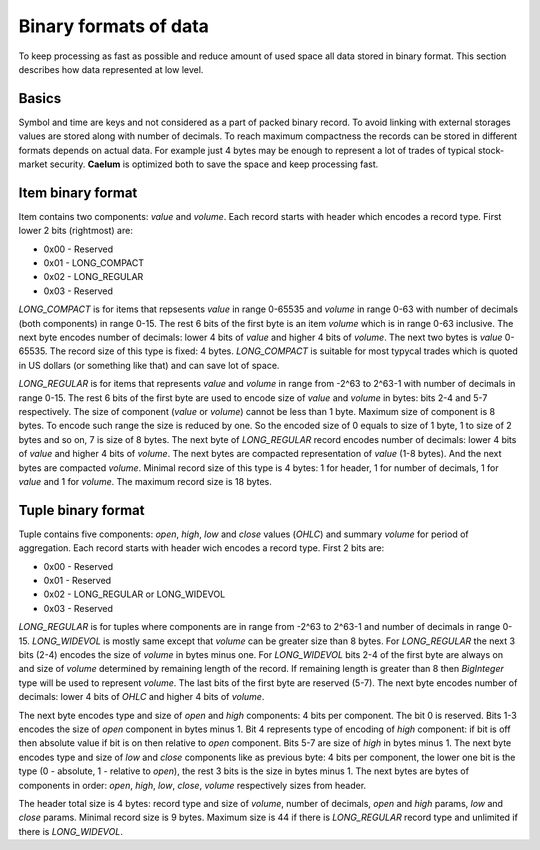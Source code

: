 .. _binary_formats:

Binary formats of data
======================

To keep processing as fast as possible and reduce amount of used space all data stored in binary format.
This section describes how data represented at low level.

Basics
------

Symbol and time are keys and not considered as a part of packed binary record.
To avoid linking with external storages values are stored along with number of decimals.
To reach maximum compactness the records can be stored in different formats depends on actual data.
For example just 4 bytes may be enough to represent a lot of trades of typical stock-market security.
**Caelum** is optimized both to save the space and keep processing fast.


Item binary format
------------------

Item contains two components: *value* and *volume*.
Each record starts with header which encodes a record type.
First lower 2 bits (rightmost) are:

- 0x00 - Reserved
- 0x01 - LONG_COMPACT
- 0x02 - LONG_REGULAR
- 0x03 - Reserved

*LONG_COMPACT* is for items that repsesents *value* in range 0-65535 and *volume* in range 0-63 with number
of decimals (both components) in range 0-15. The rest 6 bits of the first byte is an item *volume* which
is in range 0-63 inclusive. The next byte encodes number of decimals: lower 4 bits of *value* and higher 4
bits of *volume*. The next two bytes is *value* 0-65535. The record size of this type is fixed: 4 bytes.
*LONG_COMPACT* is suitable for most typycal trades which is quoted in US dollars (or something like that)
and can save lot of space.

*LONG_REGULAR* is for items that represents *value* and *volume* in range from -2^63 to 2^63-1
with number of decimals in range 0-15. The rest 6 bits of the first byte are used to encode size of
*value* and *volume* in bytes: bits 2-4 and 5-7 respectively. The size of component (*value* or *volume*)
cannot be less than 1 byte. Maximum size of component is 8 bytes. To encode such range the size is reduced by
one. So the encoded size of 0 equals to size of 1 byte, 1 to size of 2 bytes and so on, 7 is size of 8
bytes. The next byte of *LONG_REGULAR* record encodes number of decimals: lower 4 bits of *value* and
higher 4 bits of *volume*. The next bytes are compacted representation of *value* (1-8 bytes). And the next
bytes are compacted *volume*. Minimal record size of this type is 4 bytes: 1 for header, 1 for number of
decimals, 1 for *value* and 1 for *volume*. The maximum record size is 18 bytes. 


Tuple binary format
-------------------

Tuple contains five components: *open*, *high*, *low* and *close* values (*OHLC*) and summary *volume* for
period of aggregation. Each record starts with header wich encodes a record type.
First 2 bits are:

- 0x00 - Reserved
- 0x01 - Reserved
- 0x02 - LONG_REGULAR or LONG_WIDEVOL
- 0x03 - Reserved

*LONG_REGULAR* is for tuples where components are in range from -2^63 to 2^63-1 and number of decimals
in range 0-15. *LONG_WIDEVOL* is mostly same except that *volume* can be greater size than 8 bytes.
For *LONG_REGULAR*  the next 3 bits (2-4) encodes the size of *volume* in bytes minus one. For *LONG_WIDEVOL*
bits 2-4 of the first byte are always on and size of *volume* determined by remaining length of the record.
If remaining length is greater than 8 then *BigInteger* type will be used to represent *volume*.
The last bits of the first byte are reserved (5-7). The next byte encodes number of decimals: lower 4 bits
of *OHLC* and higher 4 bits of *volume*.

The next byte encodes type and size of *open* and *high* components: 4 bits per component. The bit 0 is
reserved. Bits 1-3 encodes the size of *open* component in bytes minus 1. Bit 4 represents type of encoding
of *high* component: if bit is off then absolute value if bit is on then relative to *open* component.
Bits 5-7 are size of *high* in bytes minus 1. The next byte encodes type and size of *low* and *close*
components like as previous byte: 4 bits per component, the lower one bit is the type (0 - absolute, 1 -
relative to *open*), the rest 3 bits is the size in bytes minus 1. The next bytes are bytes of components
in order: *open*, *high*, *low*, *close*, *volume* respectively sizes from header.

The header total size is 4 bytes: record type and size of *volume*, number of decimals, *open* and *high*
params, *low* and *close* params. Minimal record size is 9 bytes. Maximum size is 44 if there is
*LONG_REGULAR* record type and unlimited if there is *LONG_WIDEVOL*. 

